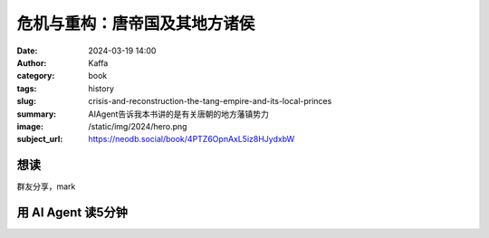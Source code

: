 危机与重构：唐帝国及其地方诸侯
########################################################

:date: 2024-03-19 14:00
:author: Kaffa
:category: book
:tags: history
:slug: crisis-and-reconstruction-the-tang-empire-and-its-local-princes
:summary: AIAgent告诉我本书讲的是有关唐朝的地方藩镇势力
:image: /static/img/2024/hero.png
:subject_url: https://neodb.social/book/4PTZ6OpnAxL5iz8HJydxbW

想读
====================

群友分享，mark


用 AI Agent 读5分钟
====================

.. image:: /static/img/2024/crisis-and-reconstruction-the-tang-empire-and-its-local-princes-in-five-minutes.png
    :alt: 《危机与重构：唐帝国及其地方诸侯》读5分钟


